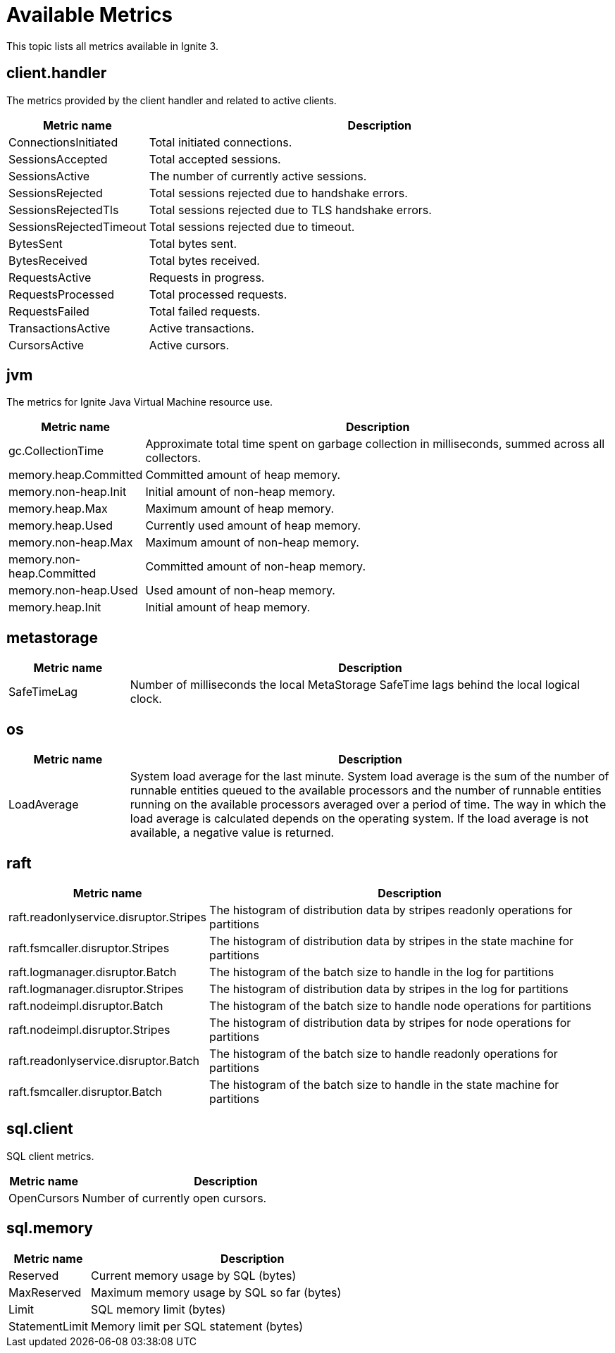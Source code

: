 // Licensed to the Apache Software Foundation (ASF) under one or more
// contributor license agreements.  See the NOTICE file distributed with
// this work for additional information regarding copyright ownership.
// The ASF licenses this file to You under the Apache License, Version 2.0
// (the "License"); you may not use this file except in compliance with
// the License.  You may obtain a copy of the License at
//
// http://www.apache.org/licenses/LICENSE-2.0
//
// Unless required by applicable law or agreed to in writing, software
// distributed under the License is distributed on an "AS IS" BASIS,
// WITHOUT WARRANTIES OR CONDITIONS OF ANY KIND, either express or implied.
// See the License for the specific language governing permissions and
// limitations under the License.
= Available Metrics

This topic lists all metrics available in Ignite 3.

== client.handler

The metrics provided by the client handler and related to active clients.

[width="100%",cols="20%,80%",opts="header"]
|=======================================================================
|Metric name | Description

|ConnectionsInitiated|Total initiated connections.
|SessionsAccepted|Total accepted sessions.
|SessionsActive|The number of currently active sessions.
|SessionsRejected|Total sessions rejected due to handshake errors.
|SessionsRejectedTls|Total sessions rejected due to TLS handshake errors.
|SessionsRejectedTimeout|Total sessions rejected due to timeout.
|BytesSent|Total bytes sent.
|BytesReceived|Total bytes received.
|RequestsActive|Requests in progress.
|RequestsProcessed|Total processed requests.
|RequestsFailed|Total failed requests.
|TransactionsActive|Active transactions.
|CursorsActive|Active cursors.
|=======================================================================

== jvm

The metrics for Ignite Java Virtual Machine resource use.

[width="100%",cols="20%,80%",opts="header"]
|=======================================================================
|Metric name | Description

|gc.CollectionTime|Approximate total time spent on garbage collection in milliseconds, summed across all collectors.
|memory.heap.Committed|Committed amount of heap memory.
|memory.non-heap.Init|Initial amount of non-heap memory.
|memory.heap.Max|Maximum amount of heap memory.
|memory.heap.Used|Currently used amount of heap memory.
|memory.non-heap.Max|Maximum amount of non-heap memory.
|memory.non-heap.Committed|Committed amount of non-heap memory.
|memory.non-heap.Used|Used amount of non-heap memory.
|memory.heap.Init|Initial amount of heap memory.
|=======================================================================

== metastorage

[width="100%",cols="20%,80%",opts="header"]
|=======================================================================
|Metric name | Description

|SafeTimeLag| Number of milliseconds the local MetaStorage SafeTime lags behind the local logical clock.
|=======================================================================

== os

[width="100%",cols="20%,80%",opts="header"]
|=======================================================================
|Metric name | Description

|LoadAverage|System load average for the last minute. System load average is the sum of the number of runnable entities queued to the available processors and the number of runnable entities running on the available processors averaged over a period of time. The way in which the load average is calculated depends on the operating system. If the load average is not available, a negative value is returned.
|=======================================================================

== raft

[width="100%",cols="20%,80%",opts="header"]
|=======================================================================
|Metric name | Description

|raft.readonlyservice.disruptor.Stripes|The histogram of distribution data by stripes readonly operations for partitions
|raft.fsmcaller.disruptor.Stripes|The histogram of distribution data by stripes in the state machine for partitions
|raft.logmanager.disruptor.Batch|The histogram of the batch size to handle in the log for partitions
|raft.logmanager.disruptor.Stripes|The histogram of distribution data by stripes in the log for partitions
|raft.nodeimpl.disruptor.Batch|The histogram of the batch size to handle node operations for partitions
|raft.nodeimpl.disruptor.Stripes|The histogram of distribution data by stripes for node operations for partitions
|raft.readonlyservice.disruptor.Batch|The histogram of the batch size to handle readonly operations for partitions
|raft.fsmcaller.disruptor.Batch|The histogram of the batch size to handle in the state machine for partitions
|=======================================================================


== sql.client

SQL client metrics.

[width="100%",cols="20%,80%",opts="header"]
|=======================================================================
|Metric name | Description

|OpenCursors | Number of currently open cursors.
|=======================================================================

== sql.memory

[width="100%",cols="20%,80%",opts="header"]
|=======================================================================
|Metric name | Description

|Reserved|Current memory usage by SQL (bytes)
|MaxReserved|Maximum memory usage by SQL so far (bytes)
|Limit|SQL memory limit (bytes)
|StatementLimit|Memory limit per SQL statement (bytes)
|=======================================================================
